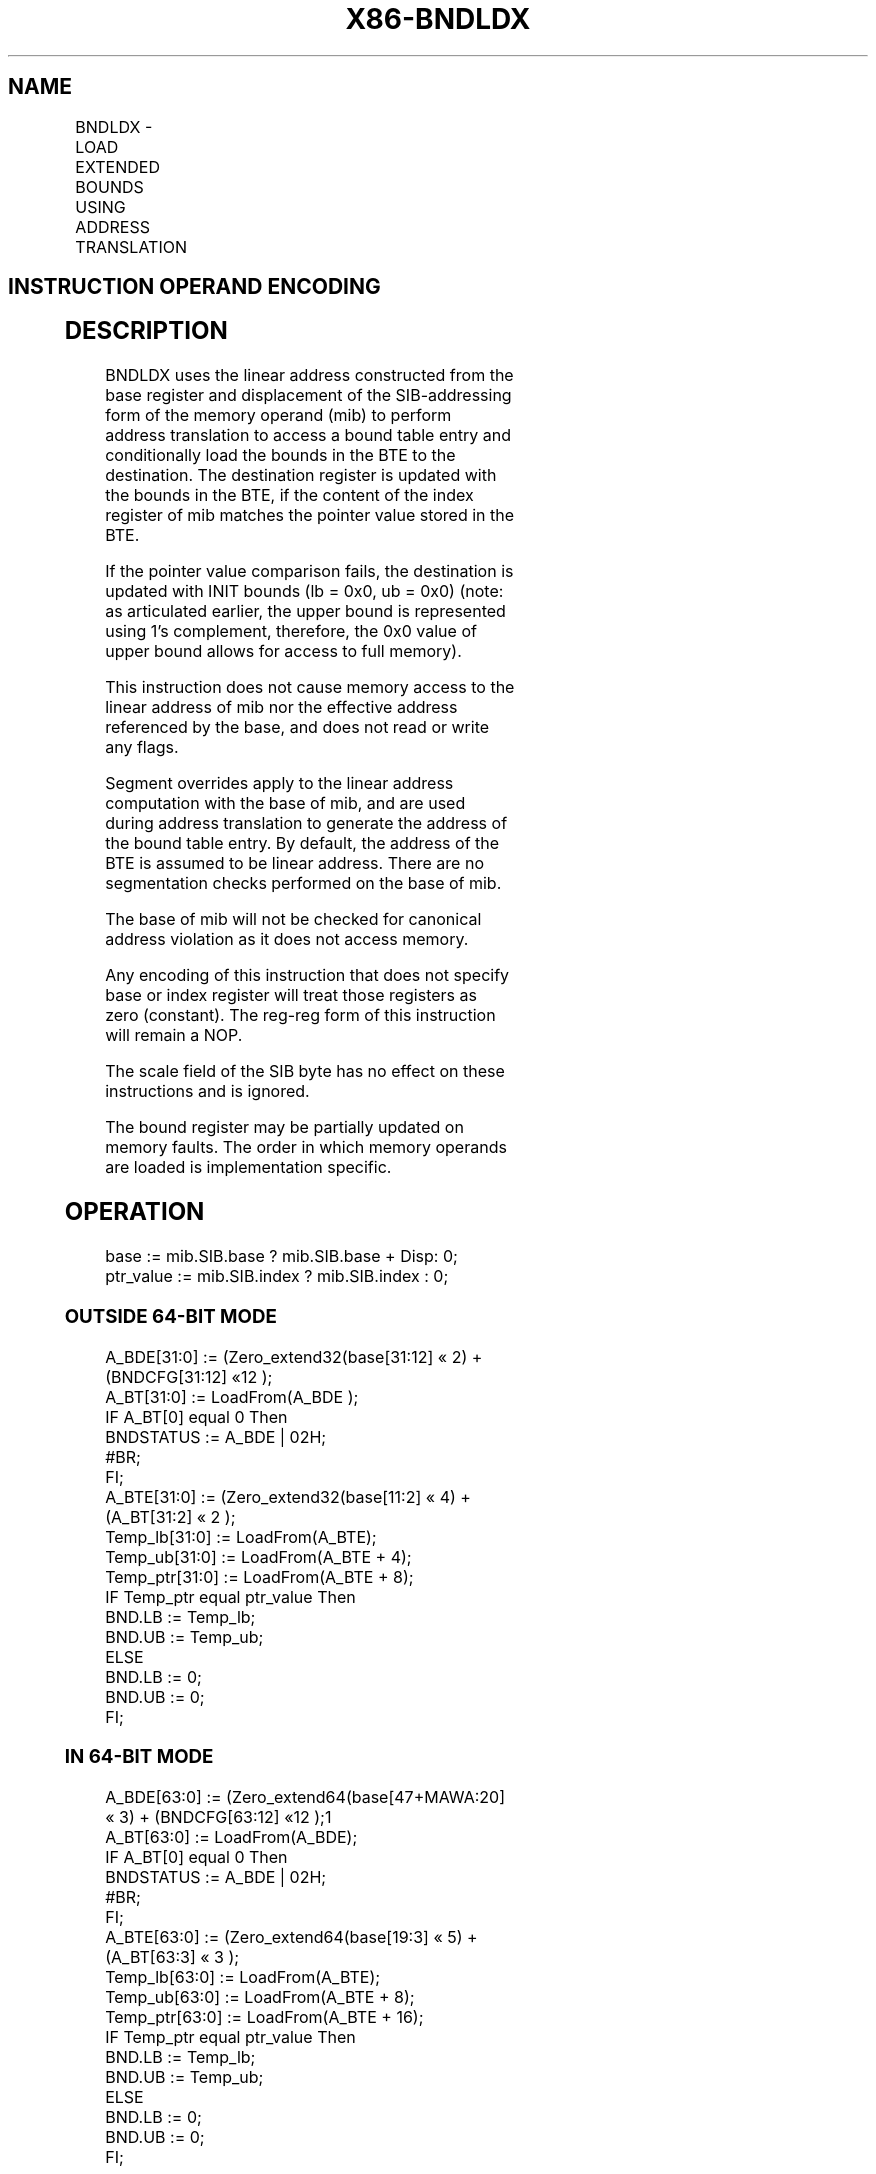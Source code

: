 '\" t
.nh
.TH "X86-BNDLDX" "7" "December 2023" "Intel" "Intel x86-64 ISA Manual"
.SH NAME
BNDLDX - LOAD EXTENDED BOUNDS USING ADDRESS TRANSLATION
.TS
allbox;
l l l l l 
l l l l l .
\fBOpcode/Instruction\fP	\fBOp/En\fP	\fB64/32 bit Mode Support\fP	\fBCPUID Feature Flag\fP	\fBDescription\fP
NP 0F 1A /r BNDLDX bnd, mib	RM	V/V	MPX	T{
Load the bounds stored in a bound table entry (BTE) into bnd with address translation using the base of mib and conditional on the index of mib matching the pointer value in the BTE.
T}
.TE

.SH INSTRUCTION OPERAND ENCODING
.TS
allbox;
l l l l 
l l l l .
\fBOp/En\fP	\fBOperand 1\fP	\fBOperand 2\fP	\fBOperand 3\fP
RM	ModRM:reg (w)	T{
SIB.base (r): Address of pointer SIB.index(r)
T}	N/A
.TE

.SH DESCRIPTION
BNDLDX uses the linear address constructed from the base register and
displacement of the SIB-addressing form of the memory operand (mib) to
perform address translation to access a bound table entry and
conditionally load the bounds in the BTE to the destination. The
destination register is updated with the bounds in the BTE, if the
content of the index register of mib matches the pointer value stored in
the BTE.

.PP
If the pointer value comparison fails, the destination is updated with
INIT bounds (lb = 0x0, ub = 0x0) (note: as articulated earlier, the
upper bound is represented using 1's complement, therefore, the 0x0
value of upper bound allows for access to full memory).

.PP
This instruction does not cause memory access to the linear address of
mib nor the effective address referenced by the base, and does not read
or write any flags.

.PP
Segment overrides apply to the linear address computation with the base
of mib, and are used during address translation to generate the address
of the bound table entry. By default, the address of the BTE is assumed
to be linear address. There are no segmentation checks performed on the
base of mib.

.PP
The base of mib will not be checked for canonical address violation as
it does not access memory.

.PP
Any encoding of this instruction that does not specify base or index
register will treat those registers as zero (constant). The reg-reg form
of this instruction will remain a NOP.

.PP
The scale field of the SIB byte has no effect on these instructions and
is ignored.

.PP
The bound register may be partially updated on memory faults. The order
in which memory operands are loaded is implementation specific.

.SH OPERATION
.EX
base := mib.SIB.base ? mib.SIB.base + Disp: 0;
ptr_value := mib.SIB.index ? mib.SIB.index : 0;
.EE

.SS OUTSIDE 64-BIT MODE
.EX
A_BDE[31:0] := (Zero_extend32(base[31:12] « 2) + (BNDCFG[31:12] «12 );
A_BT[31:0] := LoadFrom(A_BDE );
IF A_BT[0] equal 0 Then
    BNDSTATUS := A_BDE | 02H;
    #BR;
FI;
A_BTE[31:0] := (Zero_extend32(base[11:2] « 4) + (A_BT[31:2] « 2 );
Temp_lb[31:0] := LoadFrom(A_BTE);
Temp_ub[31:0] := LoadFrom(A_BTE + 4);
Temp_ptr[31:0] := LoadFrom(A_BTE + 8);
IF Temp_ptr equal ptr_value Then
    BND.LB := Temp_lb;
    BND.UB := Temp_ub;
ELSE
    BND.LB := 0;
    BND.UB := 0;
FI;
.EE

.SS IN 64-BIT MODE
.EX
A_BDE[63:0] := (Zero_extend64(base[47+MAWA:20] « 3) + (BNDCFG[63:12] «12 );1
A_BT[63:0] := LoadFrom(A_BDE);
IF A_BT[0] equal 0 Then
    BNDSTATUS := A_BDE | 02H;
    #BR;
FI;
A_BTE[63:0] := (Zero_extend64(base[19:3] « 5) + (A_BT[63:3] « 3 );
Temp_lb[63:0] := LoadFrom(A_BTE);
Temp_ub[63:0] := LoadFrom(A_BTE + 8);
Temp_ptr[63:0] := LoadFrom(A_BTE + 16);
IF Temp_ptr equal ptr_value Then
    BND.LB := Temp_lb;
    BND.UB := Temp_ub;
ELSE
    BND.LB := 0;
    BND.UB := 0;
FI;
.EE

.SH INTEL C/C++ COMPILER INTRINSIC EQUIVALENT  href="bndldx.html#intel-c-c++-compiler-intrinsic-equivalent"
class="anchor">¶

.EX
BNDLDX: Generated by compiler as needed.
.EE

.SH FLAGS AFFECTED
None.

.SH PROTECTED MODE EXCEPTIONS
.TS
allbox;
l l 
l l .
\fB\fP	\fB\fP
#BR	T{
If the bound directory entry is invalid.
T}
#UD	If the LOCK prefix is used.
	T{
If ModRM.r/m encodes BND4-BND7 when Intel MPX is enabled.
T}
	T{
If 67H prefix is not used and CS.D=0.
T}
	T{
If 67H prefix is used and CS.D=1.
T}
#GP(0)	T{
If a destination effective address of the Bound Table entry is outside the DS segment limit.
T}
	T{
If DS register contains a NULL segment selector.
T}
#PF(fault	code) If a page fault occurs.
.TE

.SH REAL-ADDRESS MODE EXCEPTIONS
.TS
allbox;
l l 
l l .
\fB\fP	\fB\fP
#UD	If the LOCK prefix is used.
	T{
If ModRM.r/m encodes BND4-BND7 when Intel MPX is enabled.
T}
	If 16-bit addressing is used.
#GP(0)	T{
If a destination effective address of the Bound Table entry is outside the DS segment limit.
T}
.TE

.PP
.RS

.PP
1\&. If CPL &lt; 3, the supervisor MAWA (MAWAS) is used; this value is
0. If CPL = 3, the user MAWA (MAWAU) is used; this value is enumerated
in CPUID.(EAX=07H,ECX=0H):ECX.MAWAU[bits 21:17]\&. See Appendix E.3.1
of Intel® 64 and IA-32 Architectures Software Developer’s
Manual, Volume 1.

.RE

.SH VIRTUAL-8086 MODE EXCEPTIONS
.TS
allbox;
l l 
l l .
\fB\fP	\fB\fP
#UD	If the LOCK prefix is used.
	T{
If ModRM.r/m encodes BND4-BND7 when Intel MPX is enabled.
T}
	If 16-bit addressing is used.
#GP(0)	T{
If a destination effective address of the Bound Table entry is outside the DS segment limit.
T}
#PF(fault	code) If a page fault occurs.
.TE

.SH COMPATIBILITY MODE EXCEPTIONS
Same exceptions as in protected mode.

.SH 64-BIT MODE EXCEPTIONS
.TS
allbox;
l l 
l l .
\fB\fP	\fB\fP
#BR	T{
If the bound directory entry is invalid.
T}
#UD	If ModRM is RIP relative.
	If the LOCK prefix is used.
	T{
If ModRM.r/m and REX encodes BND4-BND15 when Intel MPX is enabled.
T}
#GP(0)	If the memory address (A_BDE or A_BTE) is in a non-canonical form.
#PF(fault	code) If a page fault occurs.
.TE

.SH COLOPHON
This UNOFFICIAL, mechanically-separated, non-verified reference is
provided for convenience, but it may be
incomplete or
broken in various obvious or non-obvious ways.
Refer to Intel® 64 and IA-32 Architectures Software Developer’s
Manual
\[la]https://software.intel.com/en\-us/download/intel\-64\-and\-ia\-32\-architectures\-sdm\-combined\-volumes\-1\-2a\-2b\-2c\-2d\-3a\-3b\-3c\-3d\-and\-4\[ra]
for anything serious.

.br
This page is generated by scripts; therefore may contain visual or semantical bugs. Please report them (or better, fix them) on https://github.com/MrQubo/x86-manpages.
